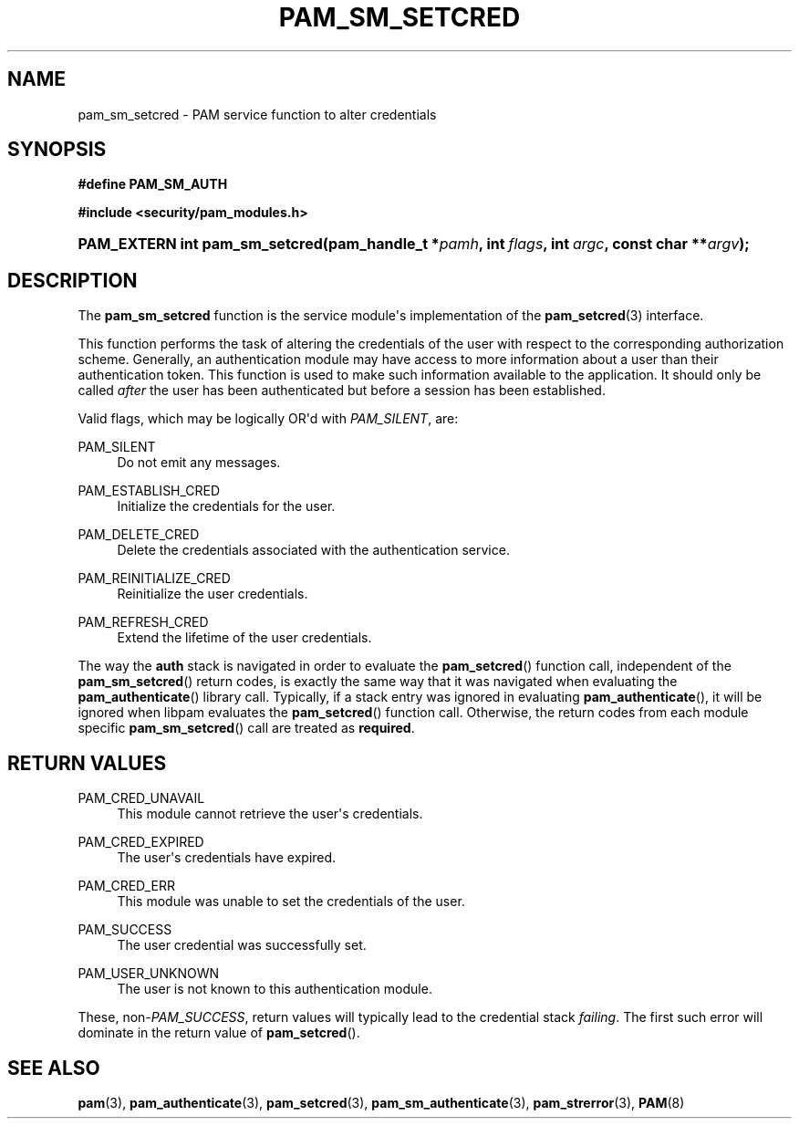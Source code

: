 '\" t
.\"     Title: pam_sm_setcred
.\"    Author: [FIXME: author] [see http://docbook.sf.net/el/author]
.\" Generator: DocBook XSL Stylesheets v1.78.1 <http://docbook.sf.net/>
.\"      Date: 06/18/2013
.\"    Manual: Linux-PAM Manual
.\"    Source: Linux-PAM Manual
.\"  Language: English
.\"
.TH "PAM_SM_SETCRED" "3" "06/18/2013" "Linux-PAM Manual" "Linux-PAM Manual"
.\" -----------------------------------------------------------------
.\" * Define some portability stuff
.\" -----------------------------------------------------------------
.\" ~~~~~~~~~~~~~~~~~~~~~~~~~~~~~~~~~~~~~~~~~~~~~~~~~~~~~~~~~~~~~~~~~
.\" http://bugs.debian.org/507673
.\" http://lists.gnu.org/archive/html/groff/2009-02/msg00013.html
.\" ~~~~~~~~~~~~~~~~~~~~~~~~~~~~~~~~~~~~~~~~~~~~~~~~~~~~~~~~~~~~~~~~~
.ie \n(.g .ds Aq \(aq
.el       .ds Aq '
.\" -----------------------------------------------------------------
.\" * set default formatting
.\" -----------------------------------------------------------------
.\" disable hyphenation
.nh
.\" disable justification (adjust text to left margin only)
.ad l
.\" -----------------------------------------------------------------
.\" * MAIN CONTENT STARTS HERE *
.\" -----------------------------------------------------------------
.SH "NAME"
pam_sm_setcred \- PAM service function to alter credentials
.SH "SYNOPSIS"
.sp
.ft B
.nf
#define PAM_SM_AUTH
.fi
.ft
.sp
.ft B
.nf
#include <security/pam_modules\&.h>
.fi
.ft
.HP \w'PAM_EXTERN\ int\ pam_sm_setcred('u
.BI "PAM_EXTERN int pam_sm_setcred(pam_handle_t\ *" "pamh" ", int\ " "flags" ", int\ " "argc" ", const\ char\ **" "argv" ");"
.SH "DESCRIPTION"
.PP
The
\fBpam_sm_setcred\fR
function is the service module\*(Aqs implementation of the
\fBpam_setcred\fR(3)
interface\&.
.PP
This function performs the task of altering the credentials of the user with respect to the corresponding authorization scheme\&. Generally, an authentication module may have access to more information about a user than their authentication token\&. This function is used to make such information available to the application\&. It should only be called
\fIafter\fR
the user has been authenticated but before a session has been established\&.
.PP
Valid flags, which may be logically OR\*(Aqd with
\fIPAM_SILENT\fR, are:
.PP
PAM_SILENT
.RS 4
Do not emit any messages\&.
.RE
.PP
PAM_ESTABLISH_CRED
.RS 4
Initialize the credentials for the user\&.
.RE
.PP
PAM_DELETE_CRED
.RS 4
Delete the credentials associated with the authentication service\&.
.RE
.PP
PAM_REINITIALIZE_CRED
.RS 4
Reinitialize the user credentials\&.
.RE
.PP
PAM_REFRESH_CRED
.RS 4
Extend the lifetime of the user credentials\&.
.RE
.PP
The way the
\fBauth\fR
stack is navigated in order to evaluate the
\fBpam_setcred\fR() function call, independent of the
\fBpam_sm_setcred\fR() return codes, is exactly the same way that it was navigated when evaluating the
\fBpam_authenticate\fR() library call\&. Typically, if a stack entry was ignored in evaluating
\fBpam_authenticate\fR(), it will be ignored when libpam evaluates the
\fBpam_setcred\fR() function call\&. Otherwise, the return codes from each module specific
\fBpam_sm_setcred\fR() call are treated as
\fBrequired\fR\&.
.SH "RETURN VALUES"
.PP
PAM_CRED_UNAVAIL
.RS 4
This module cannot retrieve the user\*(Aqs credentials\&.
.RE
.PP
PAM_CRED_EXPIRED
.RS 4
The user\*(Aqs credentials have expired\&.
.RE
.PP
PAM_CRED_ERR
.RS 4
This module was unable to set the credentials of the user\&.
.RE
.PP
PAM_SUCCESS
.RS 4
The user credential was successfully set\&.
.RE
.PP
PAM_USER_UNKNOWN
.RS 4
The user is not known to this authentication module\&.
.RE
.PP
These, non\-\fIPAM_SUCCESS\fR, return values will typically lead to the credential stack
\fIfailing\fR\&. The first such error will dominate in the return value of
\fBpam_setcred\fR()\&.
.SH "SEE ALSO"
.PP
\fBpam\fR(3),
\fBpam_authenticate\fR(3),
\fBpam_setcred\fR(3),
\fBpam_sm_authenticate\fR(3),
\fBpam_strerror\fR(3),
\fBPAM\fR(8)
